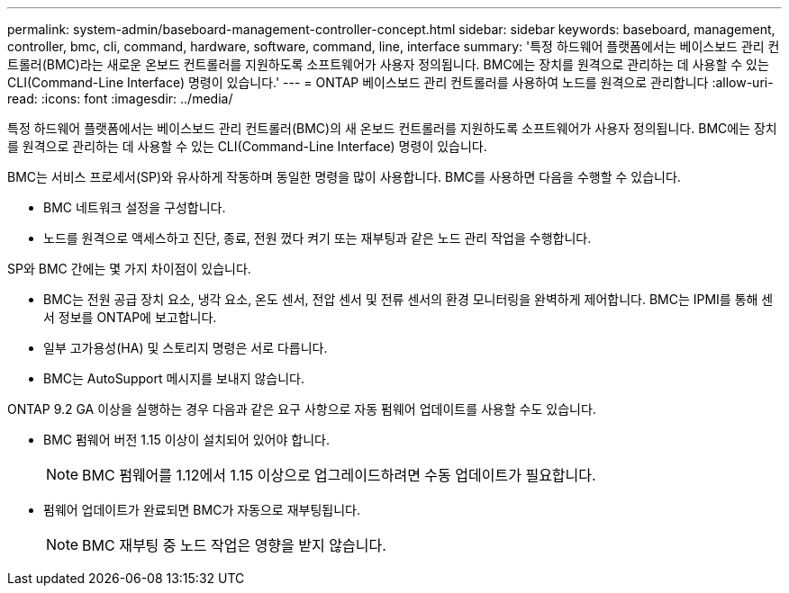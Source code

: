 ---
permalink: system-admin/baseboard-management-controller-concept.html 
sidebar: sidebar 
keywords: baseboard, management, controller, bmc, cli, command, hardware, software, command, line, interface 
summary: '특정 하드웨어 플랫폼에서는 베이스보드 관리 컨트롤러(BMC)라는 새로운 온보드 컨트롤러를 지원하도록 소프트웨어가 사용자 정의됩니다. BMC에는 장치를 원격으로 관리하는 데 사용할 수 있는 CLI(Command-Line Interface) 명령이 있습니다.' 
---
= ONTAP 베이스보드 관리 컨트롤러를 사용하여 노드를 원격으로 관리합니다
:allow-uri-read: 
:icons: font
:imagesdir: ../media/


[role="lead"]
특정 하드웨어 플랫폼에서는 베이스보드 관리 컨트롤러(BMC)의 새 온보드 컨트롤러를 지원하도록 소프트웨어가 사용자 정의됩니다. BMC에는 장치를 원격으로 관리하는 데 사용할 수 있는 CLI(Command-Line Interface) 명령이 있습니다.

BMC는 서비스 프로세서(SP)와 유사하게 작동하며 동일한 명령을 많이 사용합니다. BMC를 사용하면 다음을 수행할 수 있습니다.

* BMC 네트워크 설정을 구성합니다.
* 노드를 원격으로 액세스하고 진단, 종료, 전원 껐다 켜기 또는 재부팅과 같은 노드 관리 작업을 수행합니다.


SP와 BMC 간에는 몇 가지 차이점이 있습니다.

* BMC는 전원 공급 장치 요소, 냉각 요소, 온도 센서, 전압 센서 및 전류 센서의 환경 모니터링을 완벽하게 제어합니다. BMC는 IPMI를 통해 센서 정보를 ONTAP에 보고합니다.
* 일부 고가용성(HA) 및 스토리지 명령은 서로 다릅니다.
* BMC는 AutoSupport 메시지를 보내지 않습니다.


ONTAP 9.2 GA 이상을 실행하는 경우 다음과 같은 요구 사항으로 자동 펌웨어 업데이트를 사용할 수도 있습니다.

* BMC 펌웨어 버전 1.15 이상이 설치되어 있어야 합니다.
+
[NOTE]
====
BMC 펌웨어를 1.12에서 1.15 이상으로 업그레이드하려면 수동 업데이트가 필요합니다.

====
* 펌웨어 업데이트가 완료되면 BMC가 자동으로 재부팅됩니다.
+
[NOTE]
====
BMC 재부팅 중 노드 작업은 영향을 받지 않습니다.

====

